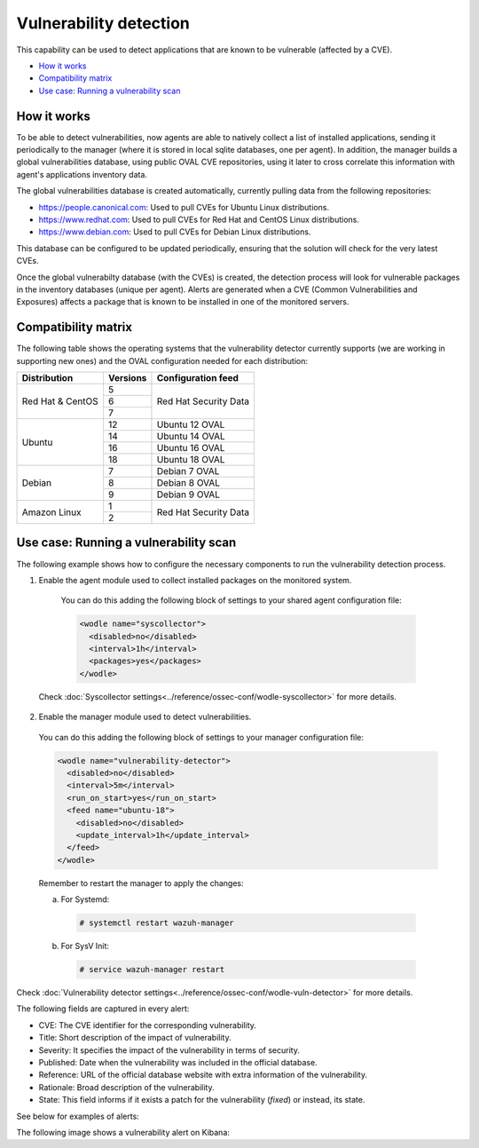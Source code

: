 .. Copyright (C) 2018 Wazuh, Inc.

.. _vulnerability-detection:

Vulnerability detection
=======================

.. versionadded:: 3.2.0

This capability can be used to detect applications that are known to be vulnerable (affected by a CVE).

- `How it works`_
- `Compatibility matrix`_
- `Use case: Running a vulnerability scan`_

How it works
------------

To be able to detect vulnerabilities, now agents are able to natively collect a list of installed applications, sending it periodically to the manager (where it is stored in local sqlite databases, one per agent). In addition, the manager builds a global vulnerabilities database, using public OVAL CVE repositories, using it later to cross correlate this information with agent's applications inventory data.

The global vulnerabilities database is created automatically, currently pulling data from the following repositories:

- `<https://people.canonical.com>`_: Used to pull CVEs for Ubuntu Linux distributions.
- `<https://www.redhat.com>`_: Used to pull CVEs for Red Hat and CentOS Linux distributions.
- `<https://www.debian.com>`_: Used to pull CVEs for Debian Linux distributions.

This database can be configured to be updated periodically, ensuring that the solution will check for the very latest CVEs.

Once the global vulnerabilty database (with the CVEs) is created, the detection process will look for vulnerable packages in the inventory databases (unique per agent). Alerts are generated when a CVE (Common Vulnerabilities and Exposures) affects a package that is known to be installed in one of the monitored servers.

Compatibility matrix
---------------------

The following table shows the operating systems that the vulnerability detector currently supports (we are working in supporting new ones) and the OVAL configuration needed for each distribution:

+---------------+-------------+----------------------------+
| Distribution  | Versions    | Configuration feed         |
+===============+=============+============================+
|               | 5           |                            |
+ Red Hat &     +-------------+                            +
| CentOS        | 6           | Red Hat Security Data      |
+               +-------------+                            +
|               | 7           |                            |
+---------------+-------------+----------------------------+
|               | 12          | Ubuntu 12 OVAL             |
+               +-------------+----------------------------+
| Ubuntu        | 14          | Ubuntu 14 OVAL             |
+               +-------------+----------------------------+
|               | 16          | Ubuntu 16 OVAL             |
+               +-------------+----------------------------+
|               | 18          | Ubuntu 18 OVAL             |
+---------------+-------------+----------------------------+
|               | 7           | Debian 7  OVAL             |
+               +-------------+----------------------------+
| Debian        | 8           | Debian 8  OVAL             |
+               +-------------+----------------------------+
|               | 9           | Debian 9  OVAL             |
+---------------+-------------+----------------------------+
|               | 1           |                            |
+ Amazon Linux  +-------------+ Red Hat Security Data      +
|               | 2           |                            |
+---------------+-------------+----------------------------+

Use case: Running a vulnerability scan
---------------------------------------

The following example shows how to configure the necessary components to run the vulnerability detection process.

1. Enable the agent module used to collect installed packages on the monitored system.

  You can do this adding the following block of settings to your shared agent configuration file:

  .. code-block:: xml

    <wodle name="syscollector">
      <disabled>no</disabled>
      <interval>1h</interval>
      <packages>yes</packages>
    </wodle>

 Check :doc:`Syscollector settings<../reference/ossec-conf/wodle-syscollector>` for more details.

2. Enable the manager module used to detect vulnerabilities.

  You can do this adding the following block of settings to your manager configuration file:

  .. code-block:: xml

    <wodle name="vulnerability-detector">
      <disabled>no</disabled>
      <interval>5m</interval>
      <run_on_start>yes</run_on_start>
      <feed name="ubuntu-18">
        <disabled>no</disabled>
        <update_interval>1h</update_interval>
      </feed>
    </wodle>

  Remember to restart the manager to apply the changes:

  a. For Systemd:

    .. code-block:: console

      # systemctl restart wazuh-manager

  b. For SysV Init:

    .. code-block:: console

      # service wazuh-manager restart

Check :doc:`Vulnerability detector settings<../reference/ossec-conf/wodle-vuln-detector>` for more details.

The following fields are captured in every alert:

- CVE: The CVE identifier for the corresponding vulnerability.
- Title: Short description of the impact of vulnerability.
- Severity: It specifies the impact of the vulnerability in terms of security.
- Published: Date when the vulnerability was included in the official database.
- Reference: URL of the official database website with extra information of the vulnerability.
- Rationale: Broad description of the vulnerability.
- State: This field informs if it exists a patch for the vulnerability (*fixed*) or instead, its state.

See below for examples of alerts:

.. code-block:: console
    :emphasize-lines: 3,7

    ** Alert 1532935655.161547: - vulnerability-detector,gdpr_IV_35.7.d,
    2018 Jul 30 09:27:35 manager->vulnerability-detector
    Rule: 23505 (level 10) -> 'CVE-2018-3693 on Ubuntu 18.04 LTS (bionic) - high.'
    {"vulnerability":{"cve":"CVE-2018-3693","title":"CVE-2018-3693 on Ubuntu 18.04 LTS (bionic) - high.","severity":"High","published":"2018-07-10","updated":"2018-07-10","reference":"https://cve.mitre.org/cgi-bin/cvename.cgi?name=CVE-2018-3693","state":"Pending confirmation","package":{"name":"firefox","version":"61.0.1+build1-0ubuntu0.18.04.1"}}}
    vulnerability.cve: CVE-2018-3693
    vulnerability.title: CVE-2018-3693 on Ubuntu 18.04 LTS (bionic) - high.
    vulnerability.severity: High
    vulnerability.published: 2018-07-10
    vulnerability.updated: 2018-07-10
    vulnerability.reference: https://cve.mitre.org/cgi-bin/cvename.cgi?name=CVE-2018-3693
    vulnerability.state: Pending confirmation
    vulnerability.package.name: firefox
    vulnerability.package.version: 61.0.1+build1-0ubuntu0.18.04.1

.. code-block:: console
    :emphasize-lines: 3,7

    ** Alert 1545297653.2457827: - vulnerability-detector,gdpr_IV_35.7.d,
    2018 Dec 20 10:20:53 manager->vulnerability-detector
    Rule: 23504 (level 7) -> 'Kernel: error in exception handling leads to DoSng leads to DoS'
    {"vulnerability":{"cve":"CVE-2018-8897","title":"Kernel: error in exception handling leads to DoSng leads to DoS","severity":"moderate","published":"2018-05-08T00:00:00+00:00","state":"Fixed","cvss":{"cvss3_score":"6.500000"},"package":{"name":"kernel","version":"3.10.0-862.el7","condition":"less than or equal 3.10.0-862.2.3.el7"},"advisories":{"RHSA-2018:1319":"https://access.redhat.com/errata/RHSA-2018:1319","RHSA-2018:1711":"https://access.redhat.com/errata/RHSA-2018:1711","RHSA-2018:1318":"https://access.redhat.com/errata/RHSA-2018:1318","RHSA-2018:1524":"https://access.redhat.com/errata/RHSA-2018:1524","RHSA-2018:1710":"https://access.redhat.com/errata/RHSA-2018:1710","RHSA-2018:1352":"https://access.redhat.com/errata/RHSA-2018:1352","RHSA-2018:1349":"https://access.redhat.com/errata/RHSA-2018:1349","RHSA-2018:1350":"https://access.redhat.com/errata/RHSA-2018:1350","RHSA-2018:1351":"https://access.redhat.com/errata/RHSA-2018:1351","RHSA-2018:1347":"https://access.redhat.com/errata/RHSA-2018:1347","RHSA-2018:1353":"https://access.redhat.com/errata/RHSA-2018:1353","RHSA-2018:1346":"https://access.redhat.com/errata/RHSA-2018:1346","RHSA-2018:1348":"https://access.redhat.com/errata/RHSA-2018:1348","RHSA-2018:1345":"https://access.redhat.com/errata/RHSA-2018:1345","RHSA-2018:1354":"https://access.redhat.com/errata/RHSA-2018:1354","RHSA-2018:1355":"https://access.redhat.com/errata/RHSA-2018:1355"},"cwe_reference":"CWE-250","bugzilla_reference":"https://bugzilla.redhat.com/show_bug.cgi?id=1567074","reference":"https://access.redhat.com/security/cve/CVE-2018-8897"}}
    vulnerability.cve: CVE-2018-8897
    vulnerability.title: Kernel: error in exception handling leads to DoSng leads to DoS
    vulnerability.severity: moderate
    vulnerability.published: 2018-05-08T00:00:00+00:00
    vulnerability.state: Fixed
    vulnerability.cvss.cvss3_score: 6.500000
    vulnerability.package.name: kernel
    vulnerability.package.version: 3.10.0-862.el7
    vulnerability.package.condition: less than or equal 3.10.0-862.2.3.el7
    vulnerability.advisories.RHSA-2018:1319: https://access.redhat.com/errata/RHSA-2018:1319
    vulnerability.advisories.RHSA-2018:1711: https://access.redhat.com/errata/RHSA-2018:1711
    vulnerability.advisories.RHSA-2018:1318: https://access.redhat.com/errata/RHSA-2018:1318
    vulnerability.advisories.RHSA-2018:1524: https://access.redhat.com/errata/RHSA-2018:1524
    vulnerability.advisories.RHSA-2018:1710: https://access.redhat.com/errata/RHSA-2018:1710
    vulnerability.advisories.RHSA-2018:1352: https://access.redhat.com/errata/RHSA-2018:1352
    vulnerability.advisories.RHSA-2018:1349: https://access.redhat.com/errata/RHSA-2018:1349
    vulnerability.advisories.RHSA-2018:1350: https://access.redhat.com/errata/RHSA-2018:1350
    vulnerability.advisories.RHSA-2018:1351: https://access.redhat.com/errata/RHSA-2018:1351
    vulnerability.advisories.RHSA-2018:1347: https://access.redhat.com/errata/RHSA-2018:1347
    vulnerability.advisories.RHSA-2018:1353: https://access.redhat.com/errata/RHSA-2018:1353
    vulnerability.advisories.RHSA-2018:1346: https://access.redhat.com/errata/RHSA-2018:1346
    vulnerability.advisories.RHSA-2018:1348: https://access.redhat.com/errata/RHSA-2018:1348
    vulnerability.advisories.RHSA-2018:1345: https://access.redhat.com/errata/RHSA-2018:1345
    vulnerability.advisories.RHSA-2018:1354: https://access.redhat.com/errata/RHSA-2018:1354
    vulnerability.advisories.RHSA-2018:1355: https://access.redhat.com/errata/RHSA-2018:1355
    vulnerability.cwe_reference: CWE-250
    vulnerability.bugzilla_reference: https://bugzilla.redhat.com/show_bug.cgi?id=1567074
    vulnerability.reference: https://access.redhat.com/security/cve/CVE-2018-8897


The following image shows a vulnerability alert on Kibana:

.. thumbnail:: ../../images/manual/vuln-detector.png
    :title: Vulnerability detector alert example
    :align: center
    :width: 100%
